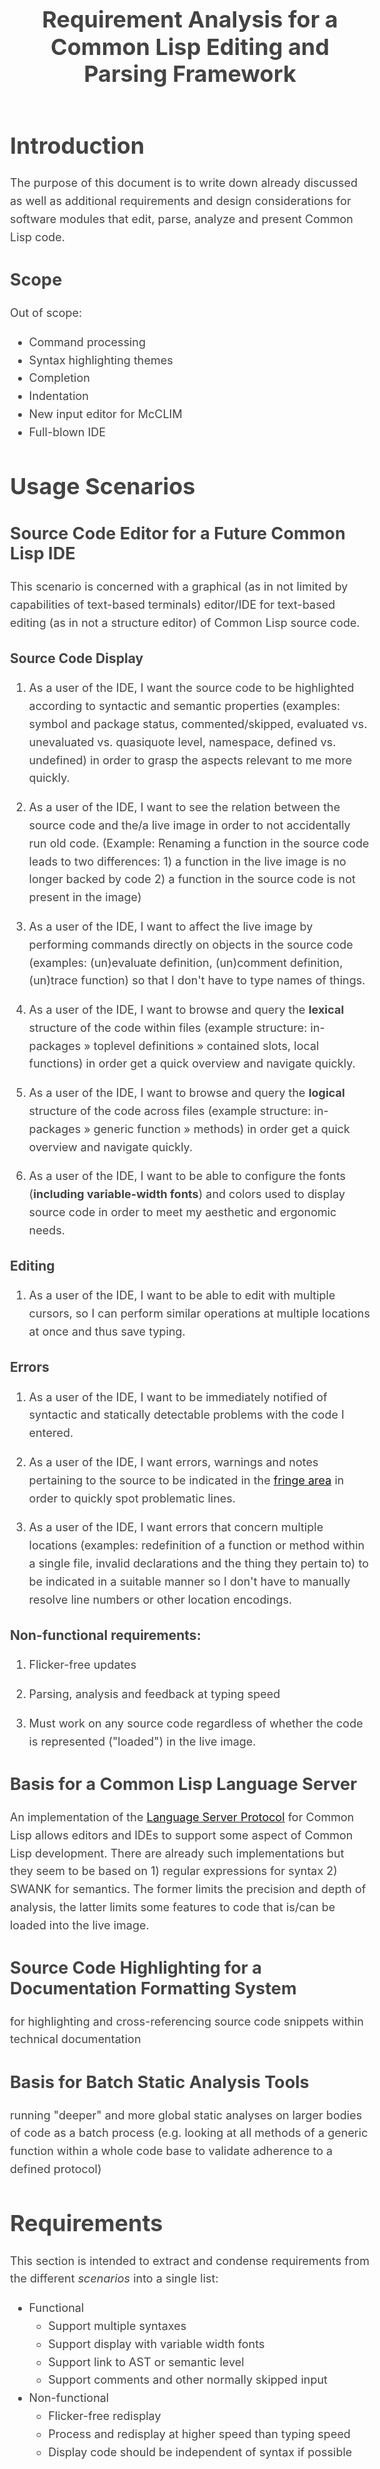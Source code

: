 #+TITLE: Requirement Analysis for a Common Lisp Editing and Parsing Framework

#+OPTIONS: toc:1

#+STARTUP: outline
#+HTML_HEAD_EXTRA: <style>body { width: 60%; margin-left: 20% } body { margin:40px auto; line-height:1.6; font-size:18px; color:#444; padding:0 10px } h1,h2,h3 { line-height:1.2 } .sidenote { display: block; float: right; width: 30%; border: 2px solid #888; margin: 20px; padding: 3px; }</style>

#+MACRO: cl Common Lisp

* Introduction

  The purpose of this document is to write down already discussed as
  well as additional requirements and design considerations for
  software modules that edit, parse, analyze and present {{{cl}}}
  code.

** Scope

   Out of scope:
   + Command processing
   + Syntax highlighting themes
   + Completion
   + Indentation
   + New input editor for McCLIM
   + Full-blown IDE

* Usage Scenarios

** Source Code Editor for a Future Common Lisp IDE

   This scenario is concerned with a graphical (as in not limited by
   capabilities of text-based terminals) editor/IDE for text-based
   editing (as in not a structure editor) of Common Lisp source code.

*** Source Code Display

    1. As a user of the IDE, I want the source code to be highlighted
       according to syntactic and semantic properties (examples:
       symbol and package status, commented/skipped, evaluated
       vs. unevaluated vs. quasiquote level, namespace, defined
       vs. undefined) in order to grasp the aspects relevant to me
       more quickly.

    2. As a user of the IDE, I want to see the relation between the
       source code and the/a live image in order to not accidentally
       run old code. (Example: Renaming a function in the source code
       leads to two differences: 1) a function in the live image is no
       longer backed by code 2) a function in the source code is not
       present in the image)

    3. As a user of the IDE, I want to affect the live image by
       performing commands directly on objects in the source code
       (examples: (un)evaluate definition, (un)comment definition,
       (un)trace function) so that I don't have to type names of
       things.

    4. As a user of the IDE, I want to browse and query the *lexical*
       structure of the code within files (example structure:
       in-packages » toplevel definitions » contained slots, local
       functions) in order get a quick overview and navigate quickly.

    5. As a user of the IDE, I want to browse and query the *logical*
       structure of the code across files (example structure:
       in-packages » generic function » methods) in order get a quick
       overview and navigate quickly.

    6. As a user of the IDE, I want to be able to configure the fonts
       (*including variable-width fonts*) and colors used to display
       source code in order to meet my aesthetic and ergonomic needs.

*** Editing

    1. As a user of the IDE, I want to be able to edit with multiple
       cursors, so I can perform similar operations at multiple
       locations at once and thus save typing.

*** Errors

    1. As a user of the IDE, I want to be immediately notified of
       syntactic and statically detectable problems with the code I
       entered.

    2. As a user of the IDE, I want errors, warnings and notes
       pertaining to the source to be indicated in the [[term-fringe][fringe area]] in
       order to quickly spot problematic lines.

    3. As a user of the IDE, I want errors that concern multiple
       locations (examples: redefinition of a function or method
       within a single file, invalid declarations and the thing they
       pertain to) to be indicated in a suitable manner so I don't
       have to manually resolve line numbers or other location
       encodings.

*** Non-functional requirements:

    1. Flicker-free updates

    2. Parsing, analysis and feedback at typing speed

    3. Must work on any source code regardless of whether the code is
       represented ("loaded") in the live image.

** Basis for a Common Lisp Language Server

   An implementation of the [[https://microsoft.github.io/language-server-protocol/][Language Server Protocol]] for Common Lisp
   allows editors and IDEs to support some aspect of Common Lisp
   development. There are already such implementations but they seem
   to be based on 1) regular expressions for syntax 2) SWANK for
   semantics. The former limits the precision and depth of analysis,
   the latter limits some features to code that is/can be loaded into
   the live image.

** Source Code Highlighting for a Documentation Formatting System

   for highlighting and cross-referencing source code snippets within
   technical documentation

** Basis for Batch Static Analysis Tools

   running "deeper" and more global static analyses on larger bodies
   of code as a batch process (e.g. looking at all methods of a
   generic function within a whole code base to validate adherence to
   a defined protocol)

* Requirements

  This section is intended to extract and condense requirements from
  the different [[*Usage Scenarios][scenarios]] into a single list:

  + Functional
    + Support multiple syntaxes
    + Support display with variable width fonts
    + Support link to AST or semantic level
    + Support comments and other normally skipped input
  + Non-functional
    + Flicker-free redisplay
    + Process and redisplay at higher speed than typing speed
    + Display code should be independent of syntax if possible

* Design

** Modules Responsibilities

   + Buffer ::
   + Analyzer ::
   + View ::
   + Concrete Syntax Representation ::
   + Abstract Syntax Representation ::
   + Character Syntax Parser ::
   + S-expression Syntax Parser ::
   + File syntax Parser ::

* Unsorted

** Result Representation

   1. Single result tree (somehow combining e.g. CST and AST)

      + Could be good for structure-based editing and movement
        ("forward-expression", "move up", paredit operations)

      + Likely hard to construct in a technically and theoretically
        sound way (e.g. How would AST nodes store CST children?)

   2. Multiple result trees for e.g. CST and AST with "origin" or
      "source" links between the phases

      + Relatively straightforward to construct

** Two Strategies

   1. Traverse syntax tree outputting chunks of text

   2. Iterate through text characters and track current path in syntax
      tree

* References and Related Work

  + Climacs and DREI
  + Second Climacs
  + Emacs, LEM, etc.

* Discussions
#+BEGIN_EXAMPLE
  <scymtym> beach: regarding future work, i'm not sure. i will probably try to hook up the s-expression-level parsing as a tech demo and as a debug tool for the parsing machinery. i guess the central question is whether i'm making a throw-away adapter without touching DREI much or whether i will try to improve DREI. i don't think i understand DREI well enough to make such a decision yet
  <scymtym> considering things from the requirements perspective, i often wished i had a CLIM-based code editor with syntax (or semantics) highlighting and annotations under my control. DREI would be the obvious solution, but it may not be the best one. i guess there are also jackdaniel's plans for a new editor and your architecture for second climacs to consider
  <scymtym> even more broadly, i may also try to package the parsing and static analysis stuff as a language server again since that seems to be a thing people want
  <beach> scymtym: Thanks for the overview.  I know what solution I would personally prefer, of course.
  <scymtym> beach: which one would that be?
  <beach> Well, I think DREI is doomed as an input editor, given jackdaniel's plans, and, like I said, I am not sure all those features are needed in an input editor, so that would be fine with me.
  <beach> But we still need a full Common Lisp editor in Common Lisp and CLIM/McCLIM.
  <beach> I am not particularly attached to the code base of Second Climacs, but I do think the buffer management and the Common Lisp parsing mechanism is the right one.
  <beach> So, we could start from scratch if you like, just keeping the buffer and the parser.
  <beach> The crucial missing link I think is indentation.
  <beach> I have had some ideas about that, but haven't had time to act upon them.
  <beach> But I have been a little confused by your experiments...
  <beach> I can't tell whether they are throw-away experiments, or whether you are working on something more permanent.
  <beach> But it seems you haven't decided that yet.
  <scymtym> right, i don't know yet either in some cases. i'm pretty certain that i want eclector and the s-expression parser as the base. i also have a "file syntax" system that is responsible for reading multiple toplevel forms and managing environments. i think something like that will be needed and it is probably good to keep it separate from an editor's parsing logic (unlike the module structure used by DREI)
  <scymtym> everything above that level are throw-away experiments so far. i will probably keep working on the SBCL IR and BIR visualizers if people find them useful but they don't impose many requirements on the design and generally touch input editing only tangentially
  <beach> I am more "worried" about the low-level parts of your experiments.  It seems to me that Cluffer and the incremental parser of Second Climacs would be an ideal basis for all the rest.
  <beach> But you never mention those, so I am not sure whether you have decided you don't want those.
  <beach> Well, not the basis for everything, of course.
  <beach> Sometimes, you don't need to parse program text at all, like if it is already available as s-experssions.
  <beach> expressions
  <scymtym> those are multiple aspects. can you describe the use-case in which the s-experssions are already available?
  <beach> No. :)
  <beach> I don't know of such a scenario right now.  But I can imagine one.
  <scymtym> ok, but the other point is important as well
  <beach> What other point?
  <scymtym> using cluffer/second climacs instead of DREI's buffer and incremental parsing
  <beach> Ah, yes.  DREI's technique is dead.
  <beach> So it seems to me that we (you and me at least) should agree on a common base for future work.
  <beach> And, again, since you haven't told me your opinion on the Second Climacs technique, I don't know what to think.
  <scymtym> is the probably with DREI the architecture or the parsing technique(s)?
  <scymtym> *is the problem
  <beach> Both.
  <beach> The buffer representation is not good, and it uses a parsing technique that doesn't scale, and that is as broken as regular expressions.
  <scymtym> i had the expression that the parsing technique can by chosen by the syntax implementation, that's why i ask
  <beach> Indeed it can.  So I guess it would be technically possible to plug in the parsing technique of Second Climacs.
  <beach> But then what is left?
  <scymtym> and the buffer representation seems to allow for different implementations as well
  <beach> Only the buffer representation.  And it is broken too.
  <beach> OK, then you tell me what is left if we replace both those.
  <scymtym> i think the redisplay engine and command processing are other more or less separate parts
  <scymtym> but there may be better ways do implement those, of course
  <beach> Fine, command processing can be re-used.  I don't think it is broken.
  <beach> But redisplay is probably also broken.
  <scymtym> in fact, the presence of ESA in DREI i something that i deeply dislike
  <beach> Cluffer was designed to allow multiple windows into the same buffer, and I don't think DREI can handle that very well.
  <beach> So I think we just killed the last component of DREI, no?
  <scymtym> there can be multiple VIEWs, each with its own SYNTAX, i think
  <scymtym> note that i'm not trying to defend DREI
  <beach> Perhaps, but it is not incrementally updated as Cluffer allows.
  <scymtym> i want to understand what the flaws are before we start from scratch
  <beach> Sure.
  <scymtym> i mean the fundamental flaws, as a code base, DREI is pretty bad, but that could in theory be fixed
  <beach> So here is what I think...
  <beach> I think we (and by "we", I mainly mean "I") have learned a lot since (first) Climacs and DREI were written.  I also think that most of it is broken.  Finally I think starting from scratch is not a big deal.  And editor like that is not very complicated, aside from the stuff that must be replaced anyway.
  <scymtym> would processing without displaying anything be in scope for cluffer/second climacs? this comes up when implementing a language server since the editor does all the display and only send buffer contents and modification commands to the language server
  <beach> Definitely.
  <beach> Cluffer is designed so that observers decide when to redisplay.
  <beach> And what they then do is to incrementally update their view of the buffer contents.
  <beach> So there is no observer visible to Cluffer.
  <scymtym> and the "view" could also be, for example, an AST and list of errors to send to some editor instead of something displayed to the user in some fashion?
  <beach> I think ESA was an interesting idea, but it wasn't done right.
  <beach> I think that would be entirely possible.
  <scymtym> where would cursors, motion, text manipulation commands, etc. go in this architecture? a separate layer on top?
  <beach> Yes.  The Cluffer design allows for higher level editing commands to be implemented as repeated invocation of lower-level commands in an efficient way, so it proposes only the basic stuff.
  <beach> Cluffer allows for clients to create cursors and it moves them appropriately when text is altered.
  <scymtym> i see. so i think a minimal useful module would provide a buffer with fundamental modification operations and cursors as well as a view that associates an incrementally maintained analysis result with the buffer
  <scymtym> does that make sense?
  <beach> Yes, and that is the current state of Second Climacs.  Plus a bit more for the incremental Common Lisp parser, of course.
  <scymtym> things to implement on top of this would be: complex editing commands for users, graphical display, language server and probably other thins as well
  <scymtym> *things
  <beach> Sure.  "graphical display"?
  <scymtym> i assume this basic module wouldn't know anything about CLIM, terminals or other forms of displaying the buffer content
  <beach> Yes, I see.  Sure.  Thought I did implement a primitive display module too.  Based on explicit manipulation of output records, so designed to be fast for large displays.
  <beach> That one could be ripped out.  I am not particular proud of it.  But I think manipulating output records explicitly is the right approach.
  <scymtym> my initial hunch is to provide all forms of textual or graphical presentation as separate modules
  <beach> Sounds right.
  <scymtym> ok, i will study the second climacs code base (again)
  <beach> So the incremental parser is an intermediate between the buffer and the display.
  <beach> It is part of the observer.
  <beach> It structures the contents of the buffer into nested "parse results".
  <scymtym> that's similar to what i do. with DREI, i then have to look through the parse result tree and find the correct node for a given input position
  <beach> I see.
  <scymtym> it would be nice to do that in a less roundabout way
  <beach> I agree.
  <beach> I am not sure I found a good solution to that problem.
  <beach> If you have any question about Second Climacs, don't hesitate.  And remember that I am not proud of the organization of the code.  Only of those two things: the buffer and the incremental parser.
  <scymtym> ok
  <scymtym> one more thing, though: do you think something like parsing code snippets for syntax highlighting and cross-referencing in a documentation formatting system would also be in scope? since there would no need for modification or incremental parsing
  <beach> If the "documentation formatting system" works as a batch processor, there wouldn't be much use for either the buffer or the incremental parser.
  <beach> But if it is interactive, then yes.
  <beach> I mean, the incremental parser is just Eclector, but with a short circuit for parse results that have not been modified, so if things are not modified, then it boils down to just Eclector.
  <scymtym> true, but i would like to base as much as possible on a common foundation. for example, the functionality for syntax highlighting should work in an editor and also the documentation formatting system
  <scymtym> concretely, the difference could be designing interfaces with buffers or with streams as the input representation
  <beach> Sure, but both those usages would work on an s-expression (or CST) version of the input, so they would be at a higher level, no?
  <beach> Well, not CST.  parse result.
  <beach> To include comments and such.
  <scymtym> the classification part of the syntax highlighting would work on even higher level with some AST-ish elements, i think. but mapping nodes and chosen highlighting styles back to input positions or ranges would somewhat depend on the input representation
  <beach> Yes, I see.
  <beach> By the way, in Common Lisp, once the observer has been updated, it becomes a stream that it feeds to Eclector.
  <beach> Sorry in Second Climacs I mean.
  <beach> ACTION chose the wrong abbrev. *blush*
  <scymtym> heh
  <beach> "cls" is Common Lisp  and "scl" is Second Climacs.
  <scymtym> ok, i can see two immediate next steps for me: 1) write down the different use-cases and requirements 2) study the second climacs code base
  <scymtym> maybe i can continue to think about modules and interfaces and present a proposal after that
  <beach> Sure.  I absolutely do not want to force you to use Second Climacs, but I do think its base is much more sane than that of DREI, and I am also convinced that we should find a common base.
  <beach> That sounds good.
  <scymtym> i currently expect to use the buffer and incremental parsing part of second climacs as the base for one module
  <beach> Again, sounds good.
  <scymtym> and i would leave out the question of replacing McCLIM's input editor for this consideration
  <beach> I agree.
  <scymtym> great, thanks for your input
  <beach> Pleasure.
  <beach> For indentation, my latest thinking is to use standard objects to represent various forms.  Like a LET would be represented by a standard object containing an instance of a BINDINGS class, and an instance of an ORDINARY-BODY class.  Generic functions would take such instances as arguments and compute the desired indentation.
  <beach> Er, I didn't mean for representing the forms themselves.
  <beach> I mean for representing indentation information of different forms, determined by the operator.
  <scymtym> i have second climacs somewhat working with eclector. error handling and recovery can now be improved, i think
  <beach> Still, that's great!
  <beach> As I recall, I tried to handle all Eclector errors, but I think Eclector can do that better by recovering.
  <beach> I mean, I think I started on a path of including handlers for all Eclector errors.
  <beach> So you are using the incremental parser for Common Lisp code?
  <scymtym> yes, i'm replacing the sicl reader with eclector in the second climacs code base
  <beach> Excellent!
  <scymtym> (that's one way to study the code base)
  <beach> I noticed I have a few changes that I never committed.  One is to update the Clouseau entry point name from INSPECTOR to INSPECT.
  <beach> But I guess you already fixed that one, yes?
  <scymtym> there seems to be a merged pull request for that in the commit log. maybe you accepted that pull request in the GitHub web interface and did not update your local repository?
  <scymtym> but yeah, that's the least of my concerns
  <beach> Oh, let me pull.
  <beach> Sure enough.  Also, can I delete the Eclector-test directory now?  And the SICL reader?
  <scymtym> i think it makes more sense that i submit a pull request that switches to eclector and removes the obsolete parts. there will be conflicts if you do some of that at the same time
#+END_EXAMPLE

#+BEGIN_EXAMPLE
  <scymtym> beach: you asked whether the redisplay technique in second climacs
            would be sufficient once McCLIM gets double buffering. i don't know
            yet, but i can see several aspects. 1) the current technique seems
            to assume fixed-width fonts 2) currently, a lot of work is done
            per-wad and all visible wad are repainted . this could be avoided by
            caching but that would eventually lead to a DREI-style redisplay (i
            don't know whether that's good or
  <scymtym> bad) 3) most methods i have seen (or implemented myself) work with a
            current path through the parse result tree, that is with some
            context, to determine highlighting style and other properties (CSS
            is like that as well) while second climacs currently directly
            associates styles with wads (mostly)
#+END_EXAMPLE
* Terminology

  + <<term-fringe>> fringe :: An area left or right of the text that
       can contain additional information pertaining to visible lines
       of text. Typical examples of such information are line numbers,
       version control status, indicators for errors, warnings and
       notes.

  + <<term-fringe-indicator>> fringe indicator :: A textual or
       graphical element in the [[term-fringe][fringe]] area.
